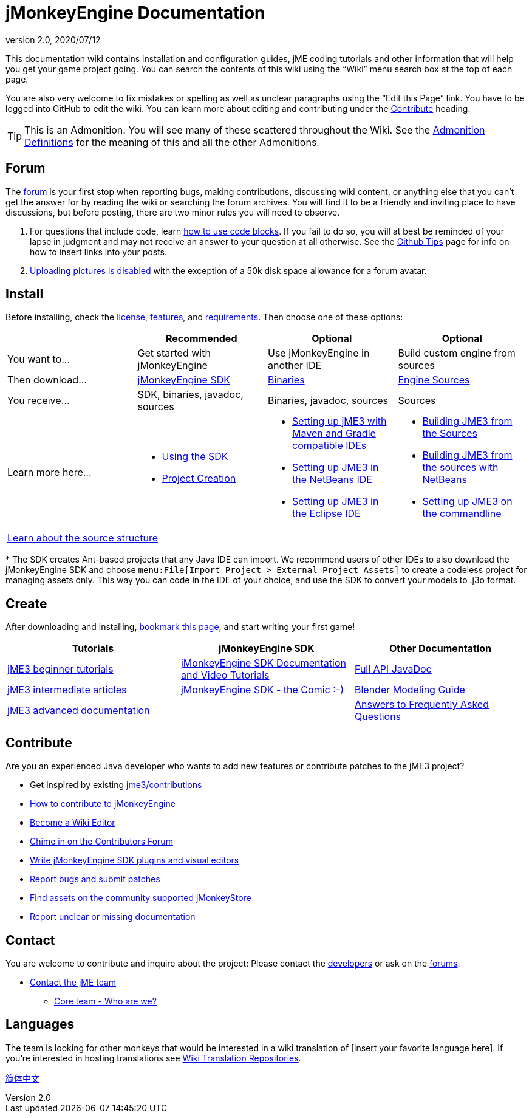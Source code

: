 = jMonkeyEngine Documentation
:revnumber: 2.0
:revdate: 2020/07/12
:keywords: documentation, sdk, install


This documentation wiki contains installation and configuration guides, jME coding tutorials and other information that will help you get your game project going. You can search the contents of this wiki using the "`Wiki`" menu search box at the top of each page.

You are also very welcome to fix mistakes or spelling as well as unclear paragraphs using the "`Edit this Page`" link. You have to be logged into GitHub to edit the wiki. You can learn more about editing and contributing under the <<Contribute,Contribute>> heading.

TIP: This is an Admonition. You will see many of these scattered throughout the Wiki. See the xref:wiki:admonitions.adoc[Admonition Definitions] for the meaning of this and all the other Admonitions.

== Forum

The link:http://hub.jmonkeyengine.org/[forum] is your first stop when reporting bugs, making contributions, discussing wiki content, or anything else that you can't get the answer for by reading the wiki or searching the forum archives. You will find it to be a friendly and inviting place to have discussions, but before posting, there are two minor rules you will need to observe.

.  For questions that include code, learn link:https://hub.jmonkeyengine.org/t/how-to-type-code-blocks/31155[how to use code blocks]. If you fail to do so, you will at best be reminded of your lapse in judgment and may not receive an answer to your question at all otherwise. See the <<github_tips#,Github Tips>> page for info on how to insert links into your posts.
.  link:https://hub.jmonkeyengine.org/t/uploading-pictures-and-changing-avatars-is-disabled/39520[Uploading pictures is disabled] with the exception of a 50k disk space allowance for a forum avatar.


== Install

Before installing, check the xref:bsd_license.adoc[license], xref:jme3/features.adoc[features], and xref:jme3/requirements.adoc[requirements]. Then choose one of these options:
[cols="4", options="header"]
|===

a|
<a| Recommended
<a| Optional
<a| Optional

a| You want to…
a| Get started with jMonkeyEngine
a| Use jMonkeyEngine in another IDE
a| Build custom engine from sources

a| Then download…
a| link:https://github.com/jMonkeyEngine/sdk/releases[jMonkeyEngine SDK]
a| link:https://github.com/jMonkeyEngine/jmonkeyengine/releases[Binaries]
a| link:https://github.com/jMonkeyEngine/jmonkeyengine[Engine Sources]

a| You receive…
a| SDK, binaries, javadoc, sources
a| Binaries, javadoc, sources
a| Sources

a| Learn more here…
a|
* xref:sdk:sdk.adoc[Using the SDK]
* xref:sdk:project_creation.adoc[Project Creation]
a|
* xref:jme3/maven.adoc[Setting up jME3 with Maven and Gradle compatible IDEs]
* xref:jme3/setting_up_netbeans_and_jme3.adoc[Setting up JME3 in the NetBeans IDE]
* xref:jme3/setting_up_jme3_in_eclipse.adoc[Setting up JME3 in the Eclipse IDE]
a|
* xref:jme3/build_from_sources.adoc[Building JME3 from the Sources]
* xref:jme3/build_jme3_sources_with_netbeans.adoc[Building JME3 from the sources with NetBeans]
* xref:jme3/simpleapplication_from_the_commandline.adoc[Setting up JME3 on the commandline]

4+^a| xref:jme3/jme3_source_structure.adoc[Learn about the source structure]

|===

pass:[*] The SDK creates Ant-based projects that any Java IDE can import. We recommend users of other IDEs to also download the jMonkeyEngine SDK and choose `menu:File[Import Project > External Project Assets]` to create a codeless project for managing assets only. This way you can code in the IDE of your choice, and use the SDK to convert your models to .j3o format.


== Create

After downloading and installing, xref:documentation.adoc[bookmark this page], and start writing your first game!
[cols="3", options="header"]
|===

a| Tutorials
a| jMonkeyEngine SDK
a| Other Documentation

a| xref:tutorials:beginner/beginner.adoc[jME3 beginner tutorials]
a| xref:sdk:sdk.adoc[jMonkeyEngine SDK Documentation and Video Tutorials]
a| link:{link-javadoc}[Full API JavaDoc]

a| <<jme3.adoc#documentation-for-intermediate-users,jME3 intermediate articles>>
a| xref:sdk:comic.adoc[jMonkeyEngine SDK - the Comic :-)]
a| xref:jme3/external/blender.adoc[Blender Modeling Guide]

a| <<jme3.adoc#documentation-for-advanced-users,jME3 advanced documentation>>
<a|
a| xref:jme3/faq.adoc[Answers to Frequently Asked Questions]

|===


== Contribute

Are you an experienced Java developer who wants to add new features or contribute patches to the jME3 project?

*  Get inspired by existing xref:target-page-filename.adoc[jme3/contributions]
*  link:https://github.com/jMonkeyEngine/jmonkeyengine/blob/master/CONTRIBUTING.md[How to contribute to jMonkeyEngine]
*  link:https://github.com/jMonkeyEngine/wiki#jmonkeyengine-documentation[Become a Wiki Editor]
*  link:http://hub.jmonkeyengine.org/c/contribution-depot-jme3[Chime in on the Contributors Forum]
*  xref:sdk:development.adoc[Write jMonkeyEngine SDK plugins and visual editors]
*  xref:report_bugs.adoc[Report bugs and submit patches]
* link:https://jmonkeystore.com/[Find assets on the community supported jMonkeyStore]
* link:https://hub.jmonkeyengine.org/c/documentation-jme3/24[Report unclear or missing documentation]

== Contact

You are welcome to contribute and inquire about the project: Please contact the link:https://hub.jmonkeyengine.org/badges/103/core-developer[developers] or ask on the link:https://hub.jmonkeyengine.org[forums].

*  link:https://hub.jmonkeyengine.org/badges/103/core-developer[Contact the jME team]
**  xref:team.adoc[Core team - Who are we?]

== Languages

The team is looking for other monkeys that would be interested in a wiki translation of [insert your favorite language here]. If you're interested in hosting translations see xref:wiki:wiki_translation.adoc[Wiki Translation Repositories].

link:http://www.jmecn.net/wiki/[简体中文]
